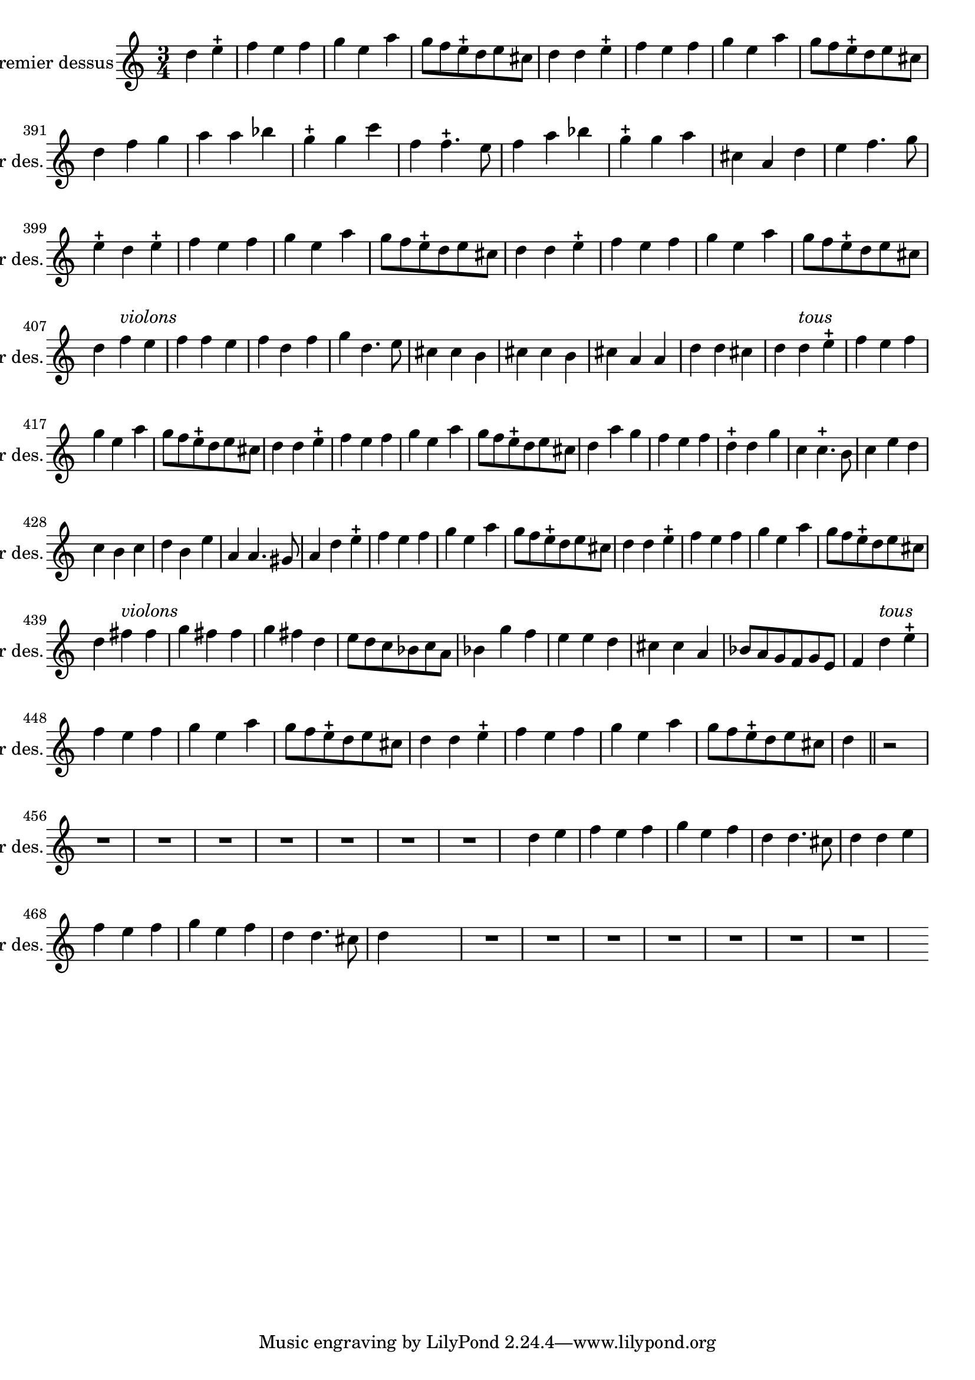 \version "2.17.7"

\context Voice = "premier_dessus"


\relative c'' { 
	\set Staff.instrumentName = \markup { \column { "Premier dessus" } }
	\set Staff.midiInstrument = "recorder"
	\set Staff.shortInstrumentName =#"1er des."
	\set Staff.printKeyCancellation = ##f
	\override Staff.VerticalAxisGroup.minimum-Y-extent = #'(-6 . 6)
	\override TextScript.padding = #2.0
	\override MultiMeasureRest.expand-limit = 1
	\once \override Staff.TimeSignature.style = #'()
%	\indent = #10
	
  		\time 3/4
  		\clef treble 
                \key a \minor
                
                \set Score.currentBarNumber = #384            
                
                \partial 2
                
	d4 e-+ | f e f | g e a | g8 f e-+ d e cis | d4 d e-+ | f e f | g e a |
%390
	g8 f e-+ d e cis | d4 f g | a a bes | g-+ g c | f, f4.-+ e8 |
	f4 a bes | g-+ g a | cis, a d | e f4. g8 |
%399
	e4-+ d e-+ | f e f |
	g e a | g8 f e-+ d e cis | d4 d e-+ | f e f | g e a |
          g8 f e-+ d e cis  \break 
%407
       d4 f^\markup \italic "violons" e | f f e | f d f | g d4. e8 | 
       cis4 cis b | cis4 cis b | cis a a | d d cis |
%415
	d4 d^\markup \italic "tous" e-+ | f e f | g e a | g8 f e-+ d e cis | d4 d e-+ | f e f 
	g e a | g8 f e-+ d e cis |
%423
	d4 a' g | f e f | d4-+ d g | c, c4.-+ b8 | c4 e d | c b c | d b e | a, a4. gis8 |
%431
	a4 d e-+ | f e f | g e a | g8 f e-+ d e cis |
	d4 d e-+ | f e f | g e a | g8 f e-+ d e cis   \break    
%439                
        d4 fis^\markup \italic "violons" fis | g fis fis | g fis d | e8 d c bes c a | bes4 g' f | 
        e e d | cis cis a | bes8 a g f g e |
%447
	f4 d'^\markup \italic "tous" e-+ | f e f | g e a | g8 f e-+ d e cis | d4 d e-+ | f e f 
	g e a | g8 f e-+ d e cis 
	d4 \bar "||"  
                
% 455   
          r2 R2.*7
          
%463
	s4 d4 e | f e f | g e f | d d4. cis8 
	d4 d e | f e f | g e f | d d4. cis8 | d4 s s %\bar "||"% \break
	
	 R2.*7 s4 \break
	                

	
                
                
                
                
                
                
                
                
                
                
                
                
                
                
} 
       
              
